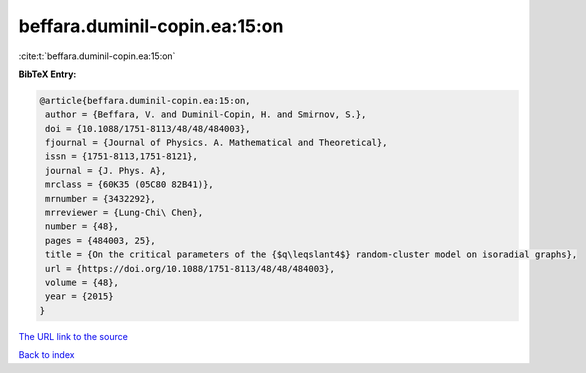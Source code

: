 beffara.duminil-copin.ea:15:on
==============================

:cite:t:`beffara.duminil-copin.ea:15:on`

**BibTeX Entry:**

.. code-block:: bibtex

   @article{beffara.duminil-copin.ea:15:on,
    author = {Beffara, V. and Duminil-Copin, H. and Smirnov, S.},
    doi = {10.1088/1751-8113/48/48/484003},
    fjournal = {Journal of Physics. A. Mathematical and Theoretical},
    issn = {1751-8113,1751-8121},
    journal = {J. Phys. A},
    mrclass = {60K35 (05C80 82B41)},
    mrnumber = {3432292},
    mrreviewer = {Lung-Chi\ Chen},
    number = {48},
    pages = {484003, 25},
    title = {On the critical parameters of the {$q\leqslant4$} random-cluster model on isoradial graphs},
    url = {https://doi.org/10.1088/1751-8113/48/48/484003},
    volume = {48},
    year = {2015}
   }
`The URL link to the source <ttps://doi.org/10.1088/1751-8113/48/48/484003}>`_


`Back to index <../By-Cite-Keys.html>`_
